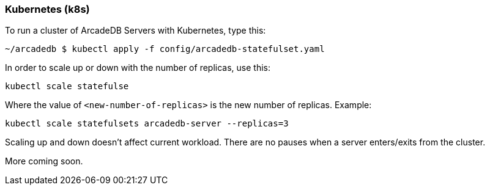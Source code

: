 [[Kubernetes]]
=== Kubernetes (k8s)

To run a cluster of ArcadeDB Servers with Kubernetes, type this:

```
~/arcadedb $ kubectl apply -f config/arcadedb-statefulset.yaml
```

In order to scale up or down with the number of replicas, use this:

```
kubectl scale statefulse
```

Where the value of `<new-number-of-replicas>` is the new number of replicas. Example:

```
kubectl scale statefulsets arcadedb-server --replicas=3
```

Scaling up and down doesn't affect current workload. There are no pauses when a server enters/exits from the cluster.

More coming soon.
